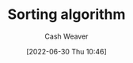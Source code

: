 :PROPERTIES:
:ID:       093fae33-1843-4271-b7cd-336553b9aac9
:END:
#+title: Sorting algorithm
#+author: Cash Weaver
#+date: [2022-06-30 Thu 10:46]
#+filetags: :concept:
* Anki :noexport:
:PROPERTIES:
:ANKI_DECK: Default
:END:
** [[id:093fae33-1843-4271-b7cd-336553b9aac9][Sorting algorithm]]
:PROPERTIES:
:ANKI_DECK: Default
:ANKI_NOTE_TYPE: Example(s)
:ANKI_NOTE_ID: 1656856886384
:END:
*** Example(s)
- [[id:d7bcd831-6a3f-4885-a654-15f0b11c9966][Quicksort]]
- [[id:4ad76968-7e82-4d68-b8fa-ff6059f3c843][Merge sort]]
- [[id:c6bc266e-1090-492f-bdba-f044e04db3ff][Bubble sort]]
*** Extra
*** Source
